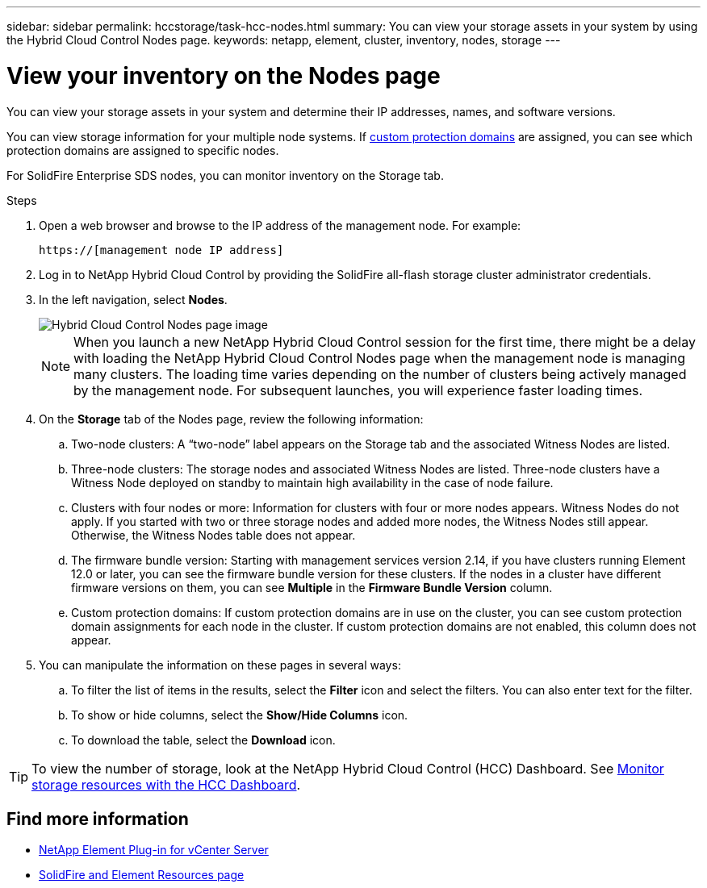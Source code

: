 ---
sidebar: sidebar
permalink: hccstorage/task-hcc-nodes.html
summary: You can view your storage assets in your system by using the Hybrid Cloud Control Nodes page.
keywords: netapp, element, cluster, inventory, nodes, storage
---

= View your inventory on the Nodes page

:hardbreaks:
:nofooter:
:icons: font
:linkattrs:
:imagesdir: ../media/

[.lead]
You can view your storage assets in your system and determine their IP addresses, names, and software versions.

You can view storage information for your multiple node systems. If link:../concepts/concept_solidfire_concepts_data_protection.html#custom_pd[custom protection domains] are assigned, you can see which protection domains are assigned to specific nodes.

For SolidFire Enterprise SDS nodes, you can monitor inventory on the Storage tab.

.Steps

. Open a web browser and browse to the IP address of the management node. For example:
+
----
https://[management node IP address]
----
. Log in to NetApp Hybrid Cloud Control by providing the SolidFire all-flash storage cluster administrator credentials.

. In the left navigation, select *Nodes*.
+
image::hcc_nodes_storage_2nodes.png[Hybrid Cloud Control Nodes page image]
+
NOTE: When you launch a new NetApp Hybrid Cloud Control session for the first time, there might be a delay with loading the NetApp Hybrid Cloud Control Nodes page when the management node is managing many clusters. The loading time varies depending on the number of clusters being actively managed by the management node. For subsequent launches, you will experience faster loading times.

. On the *Storage* tab of the Nodes page, review the following information:
.. Two-node clusters: A “two-node” label appears on the Storage tab and the associated Witness Nodes are listed.
.. Three-node clusters: The storage nodes and associated Witness Nodes are listed. Three-node clusters have a Witness Node deployed on standby to maintain high availability in the case of node failure.
.. Clusters with four nodes or more: Information for clusters with four or more nodes appears. Witness Nodes do not apply. If you started with two or three storage nodes and added more nodes, the Witness Nodes still appear. Otherwise, the Witness Nodes table does not appear.
.. The firmware bundle version: Starting with management services version 2.14, if you have clusters running Element 12.0 or later, you can see the firmware bundle version for these clusters. If the nodes in a cluster have different firmware versions on them, you can see *Multiple* in the *Firmware Bundle Version* column.
.. Custom protection domains: If custom protection domains are in use on the cluster, you can see custom protection domain assignments for each node in the cluster. If custom protection domains are not enabled, this column does not appear.
. You can manipulate the information on these pages in several ways:
.. To filter the list of items in the results, select the *Filter* icon and select the filters. You can also enter text for the filter.
.. To show or hide columns, select the *Show/Hide Columns* icon.
.. To download the table, select the *Download* icon.

TIP: To view the number of storage, look at the NetApp Hybrid Cloud Control (HCC) Dashboard. See link:task-hcc-dashboard.html[Monitor storage resources with the HCC Dashboard].

[discrete]
== Find more information
* https://docs.netapp.com/us-en/vcp/index.html[NetApp Element Plug-in for vCenter Server^]
* https://www.netapp.com/data-storage/solidfire/documentation[SolidFire and Element Resources page^]
